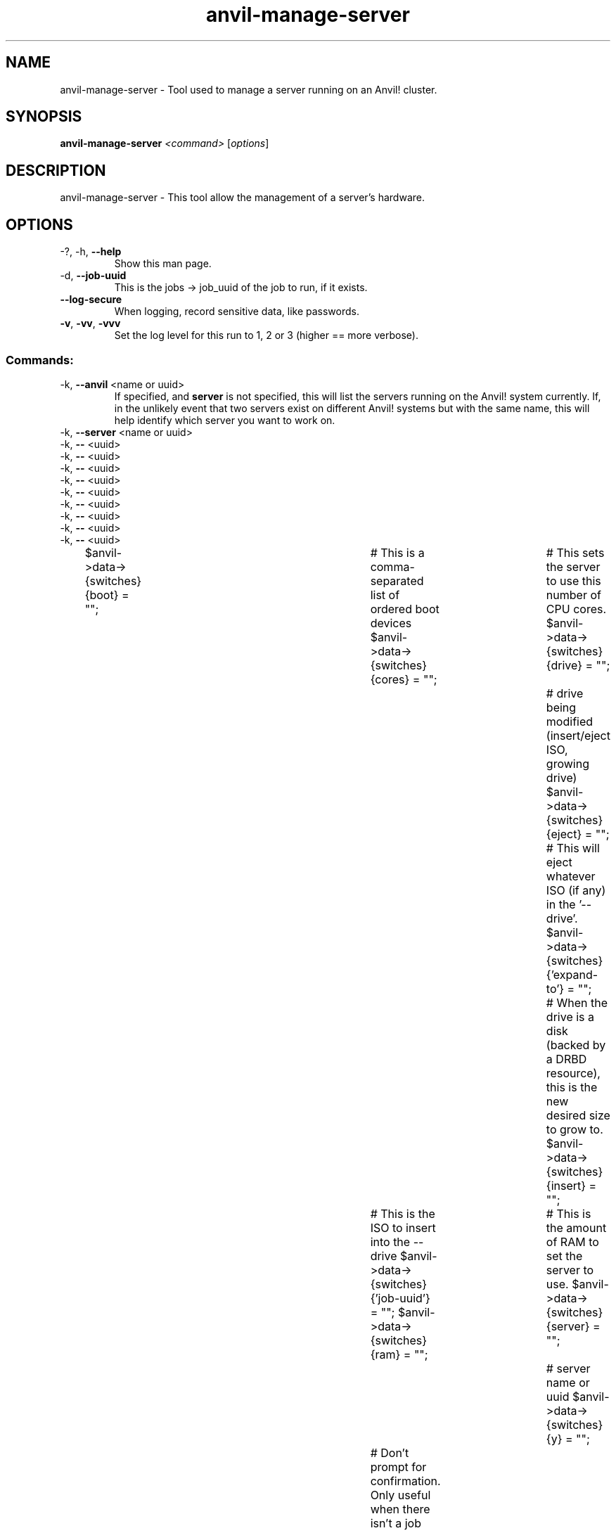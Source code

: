 .\" Manpage for the Alteeve! anvil-manage-server tool
.\" Contact mkelly@alteeve.com to report issues, concerns or suggestions.
.TH anvil-manage-server "8" "October 19 2022" "Anvil! Intelligent Availability™ Platform"
.SH NAME
anvil-manage-server \- Tool used to manage a server running on an Anvil! cluster.
.SH SYNOPSIS
.B anvil-manage-server 
\fI\,<command> \/\fR[\fI\,options\/\fR]
.SH DESCRIPTION
anvil-manage-server \- This tool allow the management of a server's hardware.
.TP
.SH OPTIONS
.TP
\-?, \-h, \fB\-\-help\fR
Show this man page.
.TP
\-d, \fB\-\-job-uuid\fR
This is the jobs -> job_uuid of the job to run, if it exists.
.TP
\fB\-\-log-secure\fR
When logging, record sensitive data, like passwords.
.TP
\fB\-v\fR, \fB\-vv\fR, \fB\-vvv\fR
Set the log level for this run to 1, 2 or 3 (higher == more verbose).
.TP
.SS "Commands:"
.TP
\-k, \fB\-\-anvil\fR <name or uuid>
If specified, and \fBserver\fR is not specified, this will list the servers running on the Anvil! system currently. If, in the unlikely event that two servers exist on different Anvil! systems but with the same name, this will help identify which server you want to work on.
.TP
\-k, \fB\-\-server\fR <name or uuid>

.TP
\-k, \fB\-\-\fR <uuid>

.TP
\-k, \fB\-\-\fR <uuid>

.TP
\-k, \fB\-\-\fR <uuid>

.TP
\-k, \fB\-\-\fR <uuid>

.TP
\-k, \fB\-\-\fR <uuid>

.TP
\-k, \fB\-\-\fR <uuid>

.TP
\-k, \fB\-\-\fR <uuid>

.TP
\-k, \fB\-\-\fR <uuid>

.TP
\-k, \fB\-\-\fR <uuid>

$anvil->data->{switches}{boot}        = "";	# This is a comma-separated list of ordered boot devices
$anvil->data->{switches}{cores}       = "";	# This sets the server to use this number of CPU cores.
$anvil->data->{switches}{drive}       = "";	# drive being modified (insert/eject ISO, growing drive)
$anvil->data->{switches}{eject}       = "";	# This will eject whatever ISO (if any) in the '--drive'. 
$anvil->data->{switches}{'expand-to'} = "";	# When the drive is a disk (backed by a DRBD resource), this is the new desired size to grow to.
$anvil->data->{switches}{insert}      = "";	# This is the ISO to insert into the --drive
$anvil->data->{switches}{'job-uuid'}  = "";
$anvil->data->{switches}{ram}         = "";	# This is the amount of RAM to set the server to use.
$anvil->data->{switches}{server}      = "";	# server name or uuid
$anvil->data->{switches}{y}           = "";	# Don't prompt for confirmation. Only useful when there isn't a job UUID.

.IP
.SH AUTHOR
Written by Madison Kelly, Alteeve staff and the Anvil! project contributors.
.SH "REPORTING BUGS"
Report bugs to users@clusterlabs.org
